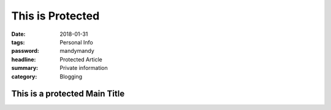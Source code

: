 This is Protected
###############################

:date: 2018-01-31
:tags: Personal Info
:password: mandymandy
:headline: Protected Article
:summary: Private information
:category: Blogging

==============================
This is a protected Main Title
==============================
